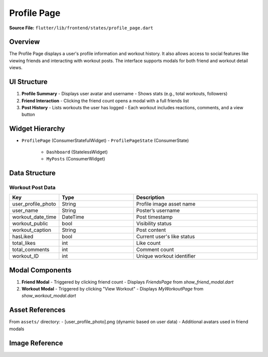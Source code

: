 .. _profile-page:

Profile Page
============

**Source File:** ``flutter/lib/frontend/states/profile_page.dart``

Overview
--------
The Profile Page displays a user's profile information and workout history. It also allows access to social features like viewing friends and interacting with workout posts. The interface supports modals for both friend and workout detail views.

UI Structure
------------
1. **Profile Summary**
   - Displays user avatar and username
   - Shows stats (e.g., total workouts, followers)
2. **Friend Interaction**
   - Clicking the friend count opens a modal with a full friends list
3. **Post History**
   - Lists workouts the user has logged
   - Each workout includes reactions, comments, and a view button

Widget Hierarchy
----------------
- ``ProfilePage`` (ConsumerStatefulWidget)
  - ``ProfilePageState`` (ConsumerState)
    - ``Dashboard`` (StatelessWidget)
    - ``MyPosts`` (ConsumerWidget)

Data Structure
--------------
Workout Post Data
^^^^^^^^^^^^^^^^^
.. list-table::
   :widths: 20 30 50
   :header-rows: 1

   * - Key
     - Type
     - Description
   * - user_profile_photo
     - String
     - Profile image asset name
   * - user_name
     - String
     - Poster’s username
   * - workout_date_time
     - DateTime
     - Post timestamp
   * - workout_public
     - bool
     - Visibility status
   * - workout_caption
     - String
     - Post content
   * - hasLiked
     - bool
     - Current user's like status
   * - total_likes
     - int
     - Like count
   * - total_comments
     - int
     - Comment count
   * - workout_ID
     - int
     - Unique workout identifier

Modal Components
----------------
1. **Friend Modal**
   - Triggered by clicking friend count
   - Displays `FriendsPage` from `show_friend_modal.dart`

2. **Workout Modal**
   - Triggered by clicking "View Workout"
   - Displays `MyWorkoutPage` from `show_workout_modal.dart`

Asset References
----------------
From ``assets/`` directory:
- [user_profile_photo].png (dynamic based on user data)
- Additional avatars used in friend modals

Image Reference
---------------
.. image:: ../_static/profile_page.png
   :width: 400px
   :align: center